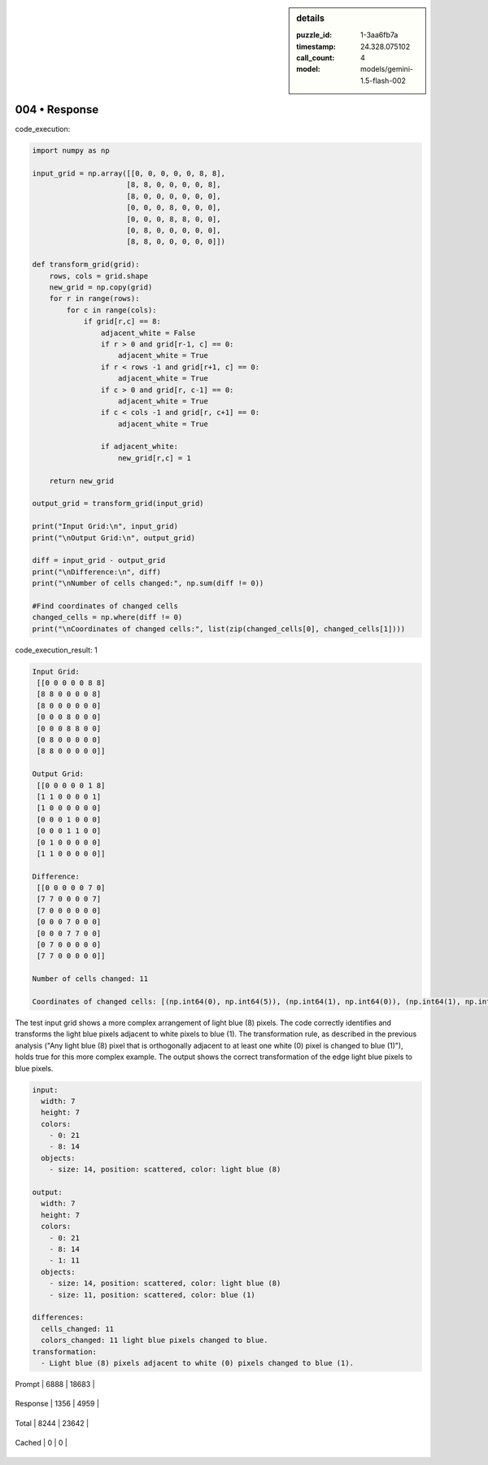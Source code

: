 .. sidebar:: details

   :puzzle_id: 1-3aa6fb7a
   :timestamp: 24.328.075102
   :call_count: 4
   
   :model: models/gemini-1.5-flash-002
   

004 • Response
==============

.. seealso::

   - :doc:`001-history`
   - :doc:`001-response`





code_execution:






.. code-block:: python


   import numpy as np

   input_grid = np.array([[0, 0, 0, 0, 0, 8, 8],
                         [8, 8, 0, 0, 0, 0, 8],
                         [8, 0, 0, 0, 0, 0, 0],
                         [0, 0, 0, 8, 0, 0, 0],
                         [0, 0, 0, 8, 8, 0, 0],
                         [0, 8, 0, 0, 0, 0, 0],
                         [8, 8, 0, 0, 0, 0, 0]])

   def transform_grid(grid):
       rows, cols = grid.shape
       new_grid = np.copy(grid)
       for r in range(rows):
           for c in range(cols):
               if grid[r,c] == 8:
                   adjacent_white = False
                   if r > 0 and grid[r-1, c] == 0:
                       adjacent_white = True
                   if r < rows -1 and grid[r+1, c] == 0:
                       adjacent_white = True
                   if c > 0 and grid[r, c-1] == 0:
                       adjacent_white = True
                   if c < cols -1 and grid[r, c+1] == 0:
                       adjacent_white = True

                   if adjacent_white:
                       new_grid[r,c] = 1

       return new_grid

   output_grid = transform_grid(input_grid)

   print("Input Grid:\n", input_grid)
   print("\nOutput Grid:\n", output_grid)

   diff = input_grid - output_grid
   print("\nDifference:\n", diff)
   print("\nNumber of cells changed:", np.sum(diff != 0))

   #Find coordinates of changed cells
   changed_cells = np.where(diff != 0)
   print("\nCoordinates of changed cells:", list(zip(changed_cells[0], changed_cells[1])))






code_execution_result: 1






.. code-block::

   Input Grid:
    [[0 0 0 0 0 8 8]
    [8 8 0 0 0 0 8]
    [8 0 0 0 0 0 0]
    [0 0 0 8 0 0 0]
    [0 0 0 8 8 0 0]
    [0 8 0 0 0 0 0]
    [8 8 0 0 0 0 0]]

   Output Grid:
    [[0 0 0 0 0 1 8]
    [1 1 0 0 0 0 1]
    [1 0 0 0 0 0 0]
    [0 0 0 1 0 0 0]
    [0 0 0 1 1 0 0]
    [0 1 0 0 0 0 0]
    [1 1 0 0 0 0 0]]

   Difference:
    [[0 0 0 0 0 7 0]
    [7 7 0 0 0 0 7]
    [7 0 0 0 0 0 0]
    [0 0 0 7 0 0 0]
    [0 0 0 7 7 0 0]
    [0 7 0 0 0 0 0]
    [7 7 0 0 0 0 0]]

   Number of cells changed: 11

   Coordinates of changed cells: [(np.int64(0), np.int64(5)), (np.int64(1), np.int64(0)), (np.int64(1), np.int64(1)), (np.int64(1), np.int64(6)), (np.int64(2), np.int64(0)), (np.int64(3), np.int64(3)), (np.int64(4), np.int64(3)), (np.int64(4), np.int64(4)), (np.int64(5), np.int64(1)), (np.int64(6), np.int64(0)), (np.int64(6), np.int64(1))]






The test input grid shows a more complex arrangement of light blue (8) pixels. The code correctly identifies and transforms the light blue pixels adjacent to white pixels to blue (1). The transformation rule, as described in the previous analysis ("Any light blue (8) pixel that is orthogonally adjacent to at least one white (0) pixel is changed to blue (1)"), holds true for this more complex example. The output shows the correct transformation of the edge light blue pixels to blue pixels.

.. code-block:: yaml

   input:
     width: 7
     height: 7
     colors:
       - 0: 21
       - 8: 14
     objects:
       - size: 14, position: scattered, color: light blue (8)

   output:
     width: 7
     height: 7
     colors:
       - 0: 21
       - 8: 14
       - 1: 11
     objects:
       - size: 14, position: scattered, color: light blue (8)
       - size: 11, position: scattered, color: blue (1)

   differences:
     cells_changed: 11
     colors_changed: 11 light blue pixels changed to blue.
   transformation:
     - Light blue (8) pixels adjacent to white (0) pixels changed to blue (1).






+----------------+--------------+
| Timing         |      Seconds |
+================+==============+
| Response Time  | 6.39 |
+----------------+--------------+
| Total Elapsed  | 33.485 |
+----------------+--------------+



+----------------+--------------+-------------+
| Token Type     | Current Call |  Total Used |
+================+==============+=============+

| Prompt | 6888 | 18683 |
+----------------+--------------+-------------+


| Response | 1356 | 4959 |
+----------------+--------------+-------------+


| Total | 8244 | 23642 |
+----------------+--------------+-------------+


| Cached | 0 | 0 |
+----------------+--------------+-------------+



